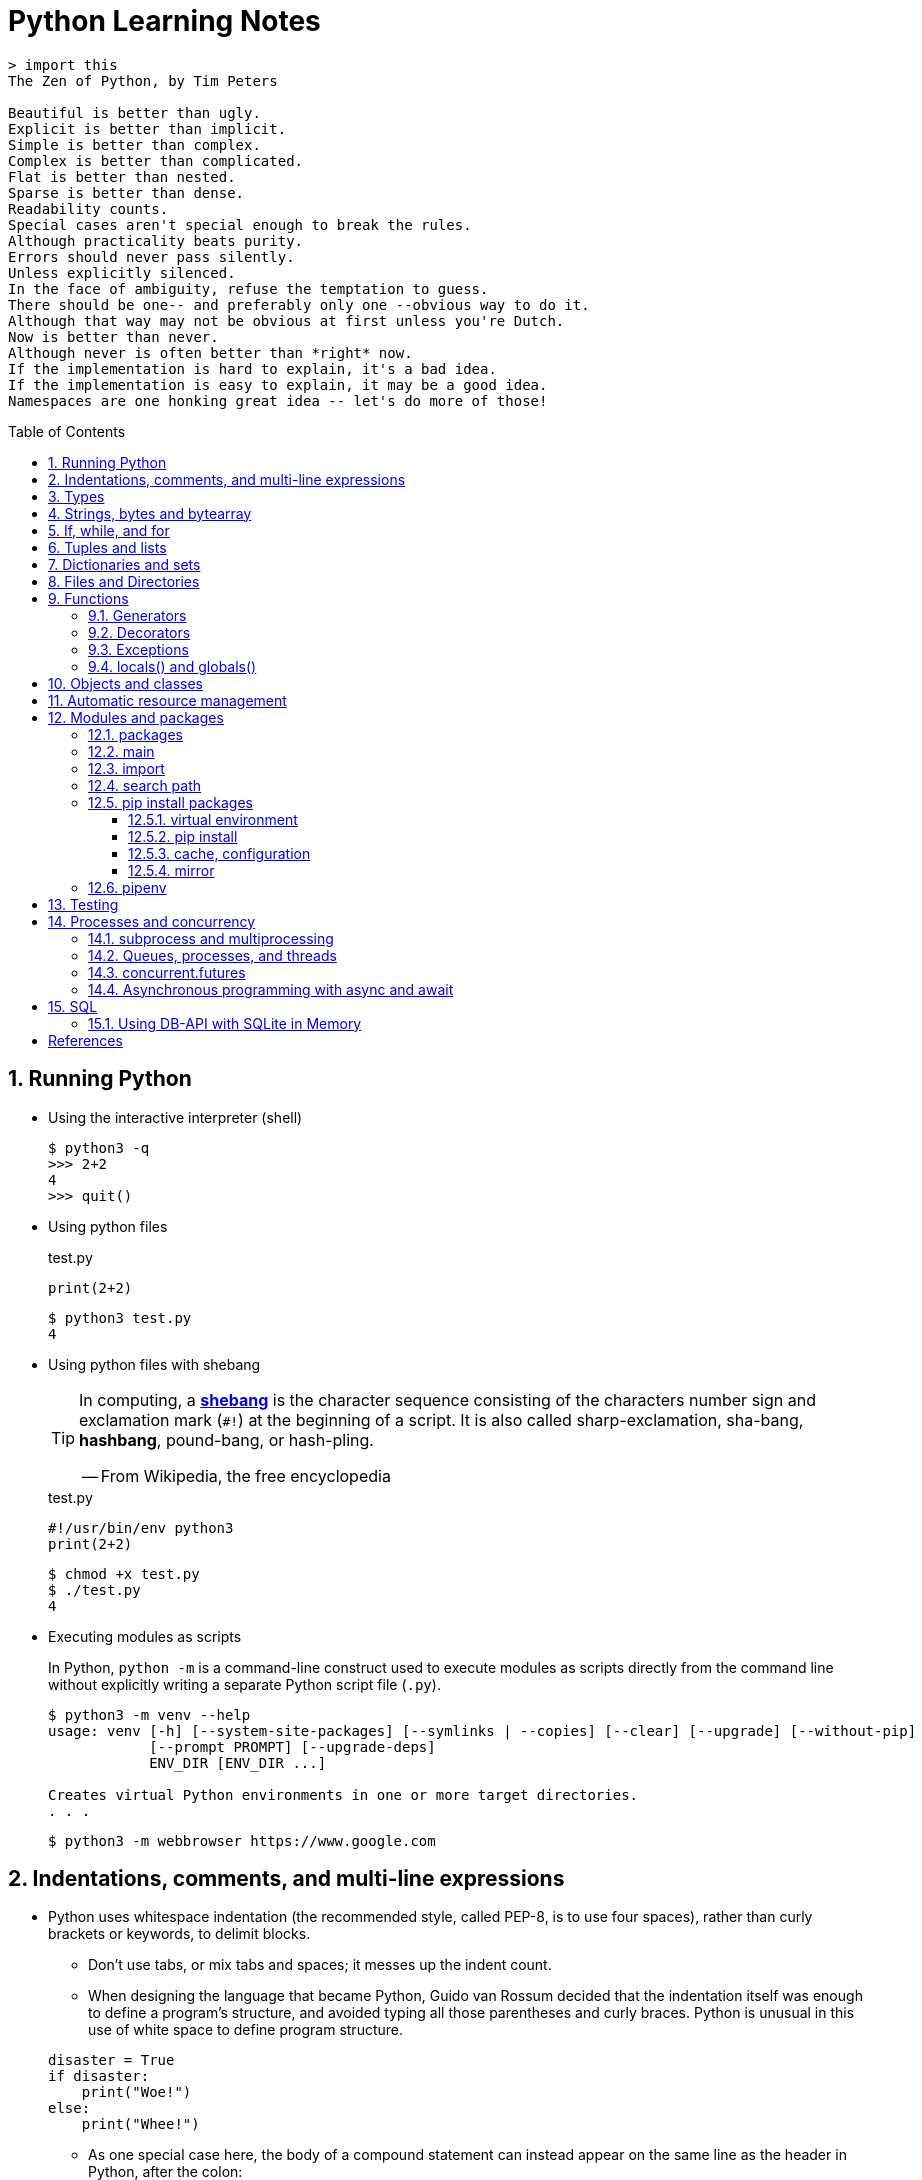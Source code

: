= Python Learning Notes
:page-layout: post
:page-categories: ['python']
:page-tags: ['python']
:page-date: 2024-05-17 10:29:20 +0800
:page-revdate: 2024-05-17 10:29:20 +0800
:toc: preamble
:toclevels: 4
:sectnums:
:sectnumlevels: 4

```console
> import this
The Zen of Python, by Tim Peters

Beautiful is better than ugly.
Explicit is better than implicit.
Simple is better than complex.
Complex is better than complicated.
Flat is better than nested.
Sparse is better than dense.
Readability counts.
Special cases aren't special enough to break the rules.
Although practicality beats purity.
Errors should never pass silently.
Unless explicitly silenced.
In the face of ambiguity, refuse the temptation to guess.
There should be one-- and preferably only one --obvious way to do it.
Although that way may not be obvious at first unless you're Dutch.
Now is better than never.
Although never is often better than *right* now.
If the implementation is hard to explain, it's a bad idea.
If the implementation is easy to explain, it may be a good idea.
Namespaces are one honking great idea -- let's do more of those!
```
== Running Python

* Using the interactive interpreter (shell)
+
```console
$ python3 -q
>>> 2+2
4
>>> quit()
```

* Using python files
+
.test.py
```py
print(2+2)
```
+
```console
$ python3 test.py
4
```

* Using python files with shebang
+
[TIP]
====
In computing, a https://en.wikipedia.org/wiki/Shebang_(Unix)[*shebang*] is the character sequence consisting of the characters number sign and exclamation mark (`#!`) at the beginning of a script. It is also called sharp-exclamation, sha-bang, *hashbang*, pound-bang, or hash-pling.

[.text-right]
-- From Wikipedia, the free encyclopedia
====
+
.test.py
```py
#!/usr/bin/env python3
print(2+2)
```
+
```console
$ chmod +x test.py
$ ./test.py
4
```

* Executing modules as scripts
+
In Python, `python -m` is a command-line construct used to execute modules as scripts directly from the command line without explicitly writing a separate Python script file (`.py`).
+
```console
$ python3 -m venv --help
usage: venv [-h] [--system-site-packages] [--symlinks | --copies] [--clear] [--upgrade] [--without-pip]
            [--prompt PROMPT] [--upgrade-deps]
            ENV_DIR [ENV_DIR ...]

Creates virtual Python environments in one or more target directories.
. . .
```
+
```console
$ python3 -m webbrowser https://www.google.com
```

== Indentations, comments, and multi-line expressions

* Python uses whitespace indentation (the recommended style, called PEP-8, is to use four spaces), rather than curly brackets or keywords, to delimit blocks.
+
--
** Don't use tabs, or mix tabs and spaces; it messes up the indent count.

** When designing the language that became Python, Guido van Rossum decided that the indentation itself was enough to define a program’s structure, and avoided typing all those parentheses and curly braces. Python is unusual in this use of white space to define program structure.
--
+
```py
disaster = True
if disaster:
    print("Woe!")
else:
    print("Whee!")
```

** As one special case here, the body of a compound statement can instead appear on the same line as the header in Python, after the colon:
+
```py
if x > y: print(x)  # # Simple statement on header line
```

* In Python, the general rule is that the end of a line automatically terminates the statement that appears on that line.
+
```py
x = 1  # x = 1;
```
+
Although normally appearing one per line, it is possible to squeeze more than one statement onto a single line in Python by separating them with semicolons:
+
```py
a = 1; b = 2; print(a + b) # Three statements on one line
```

* Python allows to write expressions that span multiple lines within certain delimiters.

** In older versions of Python (pre-3.0), the backslash character (`\`) at the end of a line was used to indicate that the line continued on the next line, which  is no longer required in modern Python (versions 3.0 and above).
+
```py
# Example in older Python (error-prone, not recommended)
long_expression = (1 + 2 + 3 + 4 + 5 + \
                  6 + 7 + 8 + 9 + 10)
```

** In modern Python, avoid using the continuation character (`\`) for line continuation, and utilize parentheses (`()`), brackets (`[]`), or braces (`[]`) for readability and structure in multi-line expressions.
+
```py
# Parentheses for complex calculations
long_calculation = (a * b +
                    c) * (d /
                          e - f)

# Brackets for multi-line lists or data structures
data = [
    "item1",
    "item2 with a longer description",
    "item3"
]

# Braces for multi-line dictionaries
person_info = {
    "name": "Alice",
    "age": 30,
    "hobbies": ["reading", "hiking"]
}
```
* A comment is marked by using the `#` (names: _hash_, _sharp_, _pound_, or or the sinister-sounding _octothorpe_) character; everything from that point on to the end of the current line is part of the comment.
+
```py
# 60 sec/min * 60 min/hr * 24 hr/day
seconds_per_day = 86400
```
+
```py
seconds_per_day = 86400 # 60 sec/min * 60 min/hr * 24 hr/day
```
+
```py
# Python does NOT
# have a multiline comment.
print("No comment: quotes make the # harmless.")
```

== Types

```txt
False               class               from                or
None                continue            global              pass
True                def                 if                  raise
and                 del                 import              return
as                  elif                in                  try
assert              else                is                  while
async               except              lambda              with
await               finally             nonlocal            yield
break               for                 not
```

```yml
# Python's major built-in object types, organized by categories.
Collections:
  Sequences:
    Immutable:
      String:
      Unicode (2.X):
      Bytes (3.X):
      Tuple:
    Mutable:
      List:
      Bytearray (3.X/2.6+):
  Mappings:
    Dictionary:
  Sets:
    Set:
    Fronzenset:
Numbers:
  Integers:
    Integer:
    Long (2.X):
    Boolean:
  Float:
  Complex:
  Decimal:
  Fraction:
Callables:
  Function:
  Generator:
  Class:
  Method:
    Bound:
    Unbound (2.X):
Other:
  Module:
  Instance:
  File:
  None:
  View (3.X/2.7):
Internals:
  Type:
  Code:
  Frame:
  Traceback:
```


Python is a dynamically, strongly typed and garbage-collected programming language.

* In a dynamically typed language, the data type of a variable is NOT explicitly declared at the time of definition, and is determined at runtime.
+
```py
age = 30  # age is an integer (no need to declare the data type explicitly)
age = "thirty"  # age is now a string
```

* In a statically typed language, the data type of a variable MUST be declared at compile time and the compiler ensures type compatibility throughout the code.
+
```java
// In Java, declare the type of a variable before assigning a value.
int age = 30;  // age is declared as an integer
age = "thirty";  // error: incompatible types: String cannot be converted to int
```

* In a strongly typed language, the data type of a variable MUST be declared at the time of definition, and the compiler or interpreter enforces type safety.

* In Python, everything is ultimately an object, even data types like integers and strings, that has associated methods and attributes. During runtime, Python checks if the methods or attributes involved are compatible with the object's type.
+
```py
# Like dynamic languages, Python infers types based on assigned values.
name = "Alice"  # name is a string
name + 10  # This would cause a TypeError in Python (mixing string and number)
```
+
[TIP]
====
In computer programming, https://en.wikipedia.org/wiki/Duck_typing[duck typing] is an application of the duck test—"If it walks like a duck and it quacks like a duck, then it must be a duck"—to determine whether an object can be used for a particular purpose.

[.text-right]
-- From Wikipedia, the free encyclopedia
====

```py
bool # True, False

int # 47, 25000, 25_000, 0b0100_0000, 0o100, 0x40

float # 3.14, 2.7e5

complex # 3j, 5 + 9j

# In Python 3, strings are Unicode character sequences, not byte arrays.
str # 'alas', "alack", '''a verse attack'''

list # ['Winken', 'Blinken', 'Nod']
tuple # (2, 4, 8)

bytes # b'ab\xff'
bytearray # bytearray(...)

set # set([3, 5, 7])
frozenset # frozenset(['Elsa', 'Otto'])

dict # {}, {'game': 'bingo', 'dog': 'dingo', 'drummer': 'Ringo'}

decimal.Decimal('1.0'), fractions.Fraction(1, 3)  # Decimal and fraction extension types
```

* In Python, variables are NOT places, just names, and a name is a _reference_ to an object rather than the object itself, which is a chunk of data that contains at least a _type_, a unique _id_, a _value_, and a _reference count_.
+
```py
type(5.20)  # <class 'float'>
id(5.20)  # 140683748269744
x = y = z = 0  # More than one variable name can be assigned a value at the same time
sys.getrefcount(x)  # 1000000591
del y
sys.getrefcount(x)  # 1000000590
del z
sys.getrefcount(x)  # 1000000589
```

* A _class_ is the definition of an object, and "class" and "type" mean pretty much the same thing.
+
```py
type(7)  # <class 'int'>
type(7) == int  # True
isinstance(7, int)  # True
```

* Strings, tuples and lists are common built-in sequences, which are zero-based indexing and ordered collections that can store elements of any data types, except strings, which are sequences of characters themselves.
+
```py
# iteration
for item in ['meow', 'bark', 'moo']:
    print(item)
```
+
```py
# enumeration
for index, item in enumerate(['meow', 'bark', 'moo']):
    print(f'Index: {index}, Item: {item}')
```
+
```py
# comparisons
('meow', 'bark', 'moo') == ('meow', 'bark', 'moo')  # True
('meow', 'bark', 'moo') >= ('meow', 'bark')  # True
('meow', 'bark', 'moo') > ('meow', 'bark')  # True
```
+
```py
# `+`, `*`
('cat',) + ('dog', 'cattle')  # ('cat', 'dog', 'cattle')
('bark',) * 3  # ('bark', 'bark', 'bark')
```
+
```py
# unpacking
cat, dog, cattle = ('meow', 'bark', 'moo')
```
+
```py
# testing with `in`
'c' in 'cat'  # True
'meow' in ['cat', 'cattle', 'dog']  # False
```
+
```py
# indexing, and slicing a shallow copy subsequence:
s = 'hello!'  # len(S) is 6
# S[-7], S[6]  # IndexError: string index out of range

# The slice expression X[I:J:K] is equivalent to indexing with a slice object: X[slice(I, J, K)]:
#    slice(stop)
#    slice(start, stop[, step])
#
# [:] extracts the entire sequence from start to end.
# [ start :] specifies from the start offset to the end.
# [: end ] specifies from the beginning to the end offset minus 1.
# [ start : end ] indicates from the start offset to the end offset minus 1.
# [ start : end : step ] extracts from the start offset to the end offset minus 1, skipping characters by step.

# Indexing (S[i]) fetches components at offsets:
#   The first item is at offset 0.
#   Negative indexes mean to count backward from the end or right.
#     Technically, a negative offset is added to the length of a sequence to derive a positive offset.
#   S[0] fetches the first item.
#   S[−2] fetches the second item from the end (like S[len(S)−2]).
#
# Slicing(S[i:j]) extracts contiguous sections of sequences:
#   The upper bound is noninclusive.
#   Slice boundaries default to 0 and the sequence length, if omitted.
#   S[1:3] fetches items at offsets 1 up to but not including 3.
#   S[1:] fetches items at offset 1 through the end(the sequence length).
#   S[:3] fetches items at offset 0 up to but not including 3.
#   S[:−1] fetches items at offset 0 up to but not including the last item.
#   S[:] fetches items at offsets 0 through the end—making a top-level copy of S.
#
# Extended slicing (S[i:j:k]) accepts a step ( or stride) k, which defaults to + 1:
#   Allows for skipping items and reversing order(using a negative stride).

s[:], s[0:6], s[:6], s[:6:], s[0:6:], s[0:6:1]  # ('hello!', 'hello!', 'hello!', 'hello!', 'hello!', 'hello!')
s[::-1]  # '!olleh'
len(s), s[-1], s[len(s)-1], s[-len(s)], s[0]  # (6, '!', '!', 'h', 'h')
```

* In Python, truthiness and falsiness are used to check a value in a Boolean context:

** Truthy: Values that evaluate to `True`, which includes most non-zero numbers, non-empty strings, lists, dictionaries, and many objects.

** Falsy: Values that evaluate to `False`, which include `False`, zero numbers (`0`, `0.0`), empty strings (`""`), lists (`[]`), and tuples (`()`), and `None`.

* In Python, the logical operators `and`, `or`, `not` are used to combine Boolean values (`True`/`False`) or expressions that evaluate to Boolean values.
+
```py
letter = 'o'
if letter == 'a' or letter == 'e' or letter == 'i' or letter == 'o' or letter == 'u':
    print(letter, 'is a vowel')
else:
    print(letter, 'is not a vowel')
```

* `int()`, `float()`, `bin()`, `oct()`, `hex()`, `chr()`, and `ord()`
+
```py
int(True), int(False)  # (1, 0)
int(98.6), int(1.0e4)  # (98, 10_000)
int('99'), int('-23'), int('+12'), int('1_000_000')  # (99, -23, 12, 1_000_000)

int('10', 2), 'binary', int('10', 8), 'octal', int('10', 16), 'hexadecimal', int('10', 22), 'chesterdigital' 
# (2, 'binary', 8, 'octal', 16, 'hexadecimal', 22, 'chesterdigital') 

float(True), float(False)  # (1.0, 0.0)
float('98.6'), float('-1.5'), float('1.0e4')  # (98.6, -1.5, 10_000.0)

bin(65), oct(65), hex(65)  # ('0b1000001', '0o101', '0x41')

chr(65), ord('A')  # ('A', 65)

# Python also promotes booleans to integers or floats:
False + 0, True + 0, False + 0., True + 0.  # (0, 1, 0.0, 1.0)
```

* type hints (or type annotations): `variable_name: type`, `def func(argument: type) \-> type`
+
```py
age: int = 30
pi: float = 3.14159
```
+
```py
def greet(name: str) -> str:
  """Greets the provided name."""
  return f"Hello, {name}!"
```

* Python provides bit-level integer operators, similar to those in the C language.
+
```py
x = 5  # 0b0101
y = 1  # 0b0001

print(f"0b{(x & y):04b}")  # and
# 0b0001
print(f"0b{(x | y):04b}")  # or
# 0b0101
print(f"0b{(x ^ y):04b}")  # exclusive or
# 0b0100
print(f'0b{~x:04b}')  # flip bits
# 0b-110
print(f'0b{(x << 1):04b}')  # left shift
# 0b1010
print(f'0b{(x >> 1):04b}')  # right shift
# 0b0010
```

* Test for equality: `==` and `is`
+
```py
# The `==` operator tests value equivalence.
#   Python performs an equivalence test, comparing all nested objects recursively.
#
# The `is` operator tests object identity.
#   Python tests whether the two are really the same object (i.e., live at the same address in memory).
S1 = 'spam'
S2 = 'spam'
S1 == S2, S1 is S2
(True, True)
```

== Strings, bytes and bytearray

In Python 3.X there are three string types: `str` is used for Unicode text (including ASCII), `bytes` is used for binary data (including encoded text), and `bytearray` is a mutable variant of bytes. Files work in two modes: _text_, which represents content as `str` and implements Unicode encodings, and `binary`, which deals in raw bytes and does no data translation.

* UTF-8 is the standard text encoding in Python, Linux, and HTML.
+
Ken Thompson and Rob Pike, whose names will be familiar to Unix developers, designed the UTF-8 dynamic encoding scheme one night on a placemat in a New Jersey diner. It uses one to four bytes per Unicode character:
+
--
* One byte for ASCII
* Two bytes for most Latin-derived (but not Cyrillic) languages
* Three bytes for the rest of the basic multilingual plane
* Four bytes for the rest, including some Asian languages and symbols
--
+
```py
cafe = 'café'

# len() function on string counts Unicode characters, not bytes:
len(cafe)  # 4

cafe_bytes = cafe.encode()  # b'caf\xc3\xa9'

# len() returns the number of bytes:
len(cafe_bytes)  # 5

cafe_text = cafe_bytes.decode()  # 'café'
```

* Strings are created by enclosing characters in matching single, double, or triple quotes:
+
```py
'Snap'
"Crackle"
"'Nay!' said the naysayer. 'Neigh?' said the horse."
'The rare double quote in captivity: ".'
'''Boom!'''
"""Eek!"""
```

* Triple quotes are very useful to create multiline strings, like this classic poem from Edward Lear:
+
```py
poem = '''There was a Young Lady of Norway,
    Who casually sat in a doorway;
    When the door squeezed her flat,
    She exclaimed, "What of that?"
    This courageous Young Lady of Norway.'''
print(poem)
```
+
```console
There was a Young Lady of Norway,
    Who casually sat in a doorway;
    When the door squeezed her flat,
    She exclaimed, "What of that?"
    This courageous Young Lady of Norway.
```
+
```py
# the line ending characters, and leading or trailing spaces are preserved as below:
'There was a Young Lady of Norway,\n    Who casually sat in a doorway;\n    When the door squeezed her flat,\n    She exclaimed, "What of that?"\n    This courageous Young Lady of Norway.'
```

* Escape with `\`, combine by using `+`, duplicate with `*`
+
```py
hi = 'Na ' 'Na ' 'Na ' 'Na ' \ # literal strings (not string variables) just one after the other
    + 'Hey ' * 4 \
    + '\\' + '\t' + 'Goodbye.'
print(hi)  # Na Na Na Na Hey Hey Hey Hey \	Goodbye.
```

* Python has a few special types of strings, indicated by a letter before the first quote.

** `f` or `F` starts an _f-string_, used for formatting.
+
```py
thing = 'wereduck'
place = 'werepond'
print(f'The {thing} is in the {place}')  # 'The wereduck is in the werepond'
```

** `r` or `R` starts a raw string, used to prevent escape sequences in the string.
+
```py
info = r'Type a \n to get a new line'  # info = 'Type a \\n to get a new line'
```
+
```py
# raw string does not undo any real (not `\n`) newlines:
poem = r'''Boys and girls, come out to play.
The moon doth shine as bright as day.'''  # 'Boys and girls, come out to play.\nThe moon doth shine as bright as day.'
print(poem)
```
+
```console
Boys and girls, come out to play.
The moon doth shine as bright as day.
```

** `fr` (or `FR`, `Fr`, or `fR`), the combination, that starts a raw f-string.
+
```py
hello = 'Hello'
world = '世界'
print(fr'{hello}, {world}!')  # Hello, 世界!
```

** `u` starts a Unicode string, which is the same as a plain string.
+
TIP: Python 3 strings are Unicode character sequences, not byte arrays.
+
```py
hi = u'Hello, 世界!'  # same as: hi = 'Hello, 世界!'
```

** `b` starts a value of type bytes.
+
```py
ip = [20, 205, 243, 166]
bytes(ip)  # b'\x14\xcd\xf3\xa6'
```

* Python has three ways of formatting strings.
+
```py
actor = 'Richard Gere'
cat = 'Chester'
weight = 28
```
+
```py
# old style (supported in Python 2 and 3): format_string % data
'My wife\'s favorite actor is %s' % actor  # "My wife's favorite actor is Richard Gere"
'Our cat %s weighs %d pounds' % (cat, weight)  # 'Our cat Chester weighs 28 pounds'
'Our cat %(cat)s weighs %(weight)d pounds' % {'cat': cat, 'weight': weight}  # dictionary-based expressions
```
+
```py
# new style (Python 2.6 and up): format_string.format(data)
'{0}, {1} and {2}'.format('spam', 'ham', 'eggs')  # By position
'{motto}, {pork} and {food}'.format(motto='spam', pork='ham', food='eggs')  # By keyword
'{motto}, {0} and {food}'.format('ham', motto='spam', food='eggs')  # By both
'{}, {} and {}'.format('spam', 'ham', 'eggs')  # By relative position
# 'spam, ham and eggs'
```
+
```py
# f-strings (Python 3.6 and up): f, F
f'Our cat {cat} weighs {weight} pounds'  # 'Our cat Chester weighs 28 pounds'
```

* Python 3 introduced the following sequences of eight-bit integers, with possible values from 0 to 255, in two types:
+
--
* `bytes` is immutable, like a tuple of bytes

* `bytearray` is mutable, like a list of bytes

Endian order refers to the byte order used to store multi-byte values (like integers, floats) in computer memory.

* Big-Endian: In big-endian order, the most significant byte (MSB) of a multi-byte value is stored at the beginning (lower memory address) of the allocated space. The remaining bytes follow in decreasing order of significance.

* Little-Endian: In little-endian order, the least significant byte (LSB) is stored at the beginning (lower memory address), followed by bytes of increasing significance.

```py
blist = [1, 2, 3, 255]

the_bytes = bytes(blist)
print(the_bytes)
# b'\x01\x02\x03\xff'

the_byte_array = bytearray(blist)
print(the_byte_array)
# bytearray(b'\x01\x02\x03\xff')

the_bytes[0] = 127  # TypeError: 'bytes' object does not support item assignment

the_byte_array[0] = 127

the_byte_array[1] = 256  # ValueError: byte must be in range(0, 256)

the_bytes = bytes(range(0, 256))
for i in range(0, len(the_bytes), 16):
    end_index = min(i+16, len(the_bytes))
    print(the_bytes[i:end_index])
# b'\x00\x01\x02\x03\x04\x05\x06\x07\x08\t\n\x0b\x0c\r\x0e\x0f'
# b'\x10\x11\x12\x13\x14\x15\x16\x17\x18\x19\x1a\x1b\x1c\x1d\x1e\x1f'
# b' !"#$%&\'()*+,-./'
# b'0123456789:;<=>?'
# b'@ABCDEFGHIJKLMNO'
# b'PQRSTUVWXYZ[\\]^_'
# b'`abcdefghijklmno'
# b'pqrstuvwxyz{|}~\x7f'
# b'\x80\x81\x82\x83\x84\x85\x86\x87\x88\x89\x8a\x8b\x8c\x8d\x8e\x8f'
# b'\x90\x91\x92\x93\x94\x95\x96\x97\x98\x99\x9a\x9b\x9c\x9d\x9e\x9f'
# b'\xa0\xa1\xa2\xa3\xa4\xa5\xa6\xa7\xa8\xa9\xaa\xab\xac\xad\xae\xaf'
# b'\xb0\xb1\xb2\xb3\xb4\xb5\xb6\xb7\xb8\xb9\xba\xbb\xbc\xbd\xbe\xbf'
# b'\xc0\xc1\xc2\xc3\xc4\xc5\xc6\xc7\xc8\xc9\xca\xcb\xcc\xcd\xce\xcf'
# b'\xd0\xd1\xd2\xd3\xd4\xd5\xd6\xd7\xd8\xd9\xda\xdb\xdc\xdd\xde\xdf'
# b'\xe0\xe1\xe2\xe3\xe4\xe5\xe6\xe7\xe8\xe9\xea\xeb\xec\xed\xee\xef'
# b'\xf0\xf1\xf2\xf3\xf4\xf5\xf6\xf7\xf8\xf9\xfa\xfb\xfc\xfd\xfe\xff'
```
--

* regular expressions
+
```py
import re

p = 'Les Fleurs du Mal'  # pattern
c = re.compile(p)  # compile
s = "Charles Baudelaire's 'Les Fleurs du Mal'"  # source
m = c.search(s)  # match
if m:  # m != None
    print("Mon cœur est comme une feuille sèche, emportée par le vent...")
```
+
```py
m = re.match('Les Fleurs du Mal', s)  # find exact beginning match with match()
print(m)  # return a Match object
# None

m = re.search('Les Fleurs du Mal', s)  # find first match with search()
print(m)  # return a Match object
# <re.Match object; span=(22, 39), match='Les Fleurs du Mal'>

m = re.findall('es', s)  # find all matches with findall()
print(m)  # return a list
# ['es', 'es']

m = re.split(r'\s', s)  # split at matches with split()
print(m)  # return a list
# ['Charles', "Baudelaire's", "'Les", 'Fleurs', 'du', "Mal'"]

m = re.sub("'", '?', s)  # replace at matches with sub()
print(m)  # return a string
# Charles Baudelaire?s ?Les Fleurs du Mal?
```

== If, while, and for

* In Python (version 3.8 and above), the walrus operator (`:=`, formally known as the assignment expression operator) combines assignment and expression evaluation in a single line.
+
```py
tweet_limit = 280
tweet_string = "Blah" * 50
if diff := tweet_limit - len(tweet_string) >= 0:  # walrus operator
    print("A fitting tweet")
else:
    print("Went over by", abs(diff))
```

* Compare with `if`, `elif`, and `else`:
+
```py
color = "mauve"
if color == "red":
    print("It's a tomato")
elif color == "green":
    print("It's a green pepper")
else:
    print("I've never heard of the color", color)
```

* The `if`/`else` ternary expression:
+
```py
# Python runs expression Y only if X turns out to be true, and runs expression Z only if X turns out to be false.
# A = Y if X else Z  # equivalent to `((X and Y) or Z)`
A = 't' if 'spam' else 'f'  # (('spam' and 't') or 'f')
A  # 't'
```

* Dictionary-based multiway branching:
+
```py
# Handling switch defaults
branch = {'spam': 1.25,
          'ham': 1.99,
          'eggs': 0.99}
print(branch.get('spam', 'Bad choice'))  # 1.25
print(branch.get('bacon', 'Bad choice'))  # Bad choice
# membership test in an if statement can have the same default effect:
choice = 'bacon'
if choice in branch:
    print(branch[choice])
else:
    print('Bad choice')  # Bad choice

# handle defaults by catching and handling the exceptions they'd otherwise trigger:
try:
    print(branch[choice])
except KeyError:
    print('Bad choice')

# Handling larger actions
branch = {'spam': lambda: ...,  # A table of callable function objects
          'ham': function,
          'eggs': lambda: ...}
branch.get(choice, default)()
```

* Repeat with `while`, and `break`, `continue`, and `else`:
+
```py
while True:
    value = input("Integer, please [q to quit]: ")
    if value == 'q':  # quit
        break
    number = int(value)
    if number % 2 == 0:  # an even number
        continue
    print(number, "squared is", number*number)
```
+
```py
numbers = [1, 3, 5]
position = 0
while position < len(numbers):
    number = numbers[position]
    if number % 2 == 0:
        print('Found even number', number)
        break
    position += 1
else:  # break not called
    print('No even number found')
```

* Iterate with `for` and `in`, and `break`, `continue` and `else`:
+
```py
word = 'thud'
for letter in word:
    if letter == 'u':
        continue
    print(letter)
```
+
```py
word = 'thud'
for letter in word:
    if letter == 'x':
        print("Eek! An 'x'!")
        break
    print(letter)
else:
    print("No 'x' in there.")
```
+
```py
for num in range(0, 10, 2):
    print(num)  # 0 2 ... 8
```
+
```py
for nums in zip(range(0, 10, 2), range(1, 10, 2)):
    print(nums)  # (0, 1) (2, 3) .. (8, 9)
```

== Tuples and lists

* *Tuples* are built-in immutable sequences.
+
```py
# to make a tuple with one or more elements, follow each element with a comma (`,`):
'cat',  # ('cat',)
'cat', 'dog', 'cattle'  # ('cat', 'dog', 'cattle')

# to make an empty tuple, using `()`, or `tuple()`:
()  # ()
tuple()  # ()

# the comma is required to make a tuple
('cat')  # 'cat'

# the parentheses is not required, but could make the tuple more visible
('cat',)  # ('cat',)
('cat', 'dog', 'cattle')  # ('cat', 'dog', 'cattle')

# for cases in which commas might also have another use, the parentheses is needed
type('cat',)  # <class 'str'>
type(('cat',))  # <class 'tuple'>

# tuple()
tuple('cat')  # ('c', 'a', 't')

# zip()
for x in zip([1, 2, 8], [1, 4, 9], ('cat', 'dog', 'cattle', 'chicken')):
     print(x)
# (1, 1, 'cat')
# (2, 4, 'dog')
# (8, 9, 'cattle')
```
+
```py
# named tuples are a tuple/class/dictionary hybrid.
from collections import namedtuple  # import extension type
Rec = namedtuple('Rec', ['name', 'age', 'jobs'])  # make a generated class
bob = Rec('Bob', age=40.5, jobs=['dev', 'mgr'])  # a named-tuple record
print(bob)  # Rec(name='Bob', age=40.5, jobs=['dev', 'mgr'])

bob[0], bob[2]  # access by position
('Bob', ['dev', 'mgr'])

bob.name, bob.jobs  # access by attribute
('Bob', ['dev', 'mgr'])

# converting to a dictionary supports key-based behavior when needed:
O = bob._asdict()  # dictionary-like form
O['name'], O['jobs']  # access by key too
('Bob', ['dev', 'mgr'])
O
# OrderedDict([('name', 'Bob'), ('age', 40.5), ('jobs', ['dev', 'mgr'])])
```

* *Lists* are built-in mutable sequences.
+
```py
# create with `[]` or `list()`
[]  # []
['meow', 'bark', 'moo']  # ['meow', 'bark', 'moo']
[('cat', 'meow'), 'bark', 'moo']  # [('cat', 'meow'), 'bark', 'moo']
list()  # []
list('cat')  # ['c', 'a', 't']

# append(), insert()
wow = ['meow']  # ['meow']
wow.append('moo')  # ['meow', 'moo']
wow.insert(1, 'bark')  # ['meow', 'bark', 'moo']

# index, and slice assignment
L = ['spam', 'Spam', 'SPAM!']
# index assignment
L[1] = 'eggs'  # ['spam', 'eggs', 'SPAM!']
# slice assignment: delete+insert
L[0:2] = ['eat', 'more']  # ['eat', 'more', 'SPAM!']

# del, remove(), pop(), clear()
farm = ['cat', 'dog', 'cattle', 'chicken', 'duck']

del farm[-1]
# ['cat', 'dog', 'cattle', 'chicken']

farm.remove('dog')
# ['cat', 'cattle', 'chicken']

farm.pop()  # 'chicken'
# ['cat', 'cattle']

farm.pop(-1)  # 'cattle'
# ['cat']

farm.clear()
# []

# sort() and sorted()
farm = ['cat', 'dog', 'cattle']

# a sorted copy
sorted(farm)  # ['cat', 'cattle', 'dog']
print(farm)  # ['cat', 'dog', 'cattle']

# sorting in-place 
farm.sort()
print(farm)  # ['cat', 'cattle', 'dog']

# shallow copy: any changes made to the elements within the original list will also be reflected in the copy.
a = [['cat', 'meow'], ['dog', 'bark']]
c = a[:]
b = a.copy()  # equivalent to list slicing ([:] )but might be slightly less efficient.
d = list(c)

# deep copy: changes to elements within the original list won't affect the copy (and vice versa) because they point to different objects in memory.
import copy
e = copy.deepcopy(a)

a[0][1] = 'moo'
a  # [['cat', 'moo'], ['dog', 'bark']]
b  # [['cat', 'moo'], ['dog', 'bark']]
c  # [['cat', 'moo'], ['dog', 'bark']]
d  # [['cat', 'moo'], ['dog', 'bark']]

e  # [['cat', 'meow'], ['dog', 'bark']]

# list comprehensions: [expression for item in iterable]
even_numbers = [2 * num for num in range(5)]
# [0, 2, 4, 6, 8]
# list comprehensions: [expression for item in iterable if condition]
odd_numbers = [num for num in range(10) if num % 2 == 1]
# [1, 3, 5, 7, 9]
```

== Dictionaries and sets

TIP: In Python, keys in dictionaries (dict) and elements in sets must be of immutable, or hashable data types.

*Dictionaries*

```py
# `{}`
{}  # {}
{'cat': 'meow', 'dog': 'bark'}  # {'cat': 'meow', 'dog': 'bark'}

# dict(): keyword argument names need to be legal variable names (no spaces, no reserved words)
dict(cat='meow', dog='bark')  # {'cat': 'meow', 'dog': 'bark'}

# dict(): zipping together sequences of keys and values into a dictionary
dict([['cat', 'meow'], ['dog', 'bark']])  # {'cat': 'meow', 'dog': 'bark'}

# [key], get()
animals = {'cat': 'meow', 'dog': 'bark'}
animals['cattle'] = 'moo'  # {'cat': 'meow', 'dog': 'bark', 'cattle': 'moo'}
animals['cat']  # 'meow'
animals['sheep']  # KeyError: 'sheep'
animals.get('sheep')  # None
animals.get('sheep', 'baa')  # 'baa'

# testing
animals = {'cat': 'meow', 'dog': 'bark'}
'cat' in animals  # True
'sheep' in animals  # False
animals['sheep'] if 'sheep' in animals else 'oops!'  # 'oops!'

# keys(), values(), items(), len()
animals.keys()  # dict_keys(['cat', 'dog', 'cattle'])
animals.values()  # dict_values(['meow', 'bark', 'moo'])
animals.items()  # dict_items([('cat', 'meow'), ('dog', 'bark'), ('cattle', 'moo')])
len(animals)  # 3

# `**`, update()
{**{'cat': 'meow'}, **{'dog': 'bark'}}  # {'cat': 'meow', 'dog': 'bark'}
animals = {'cat': 'meow'}
animals.update({'dog': 'bark'})  # {'cat': 'meow', 'dog': 'bark'}

# del, pop(), clear()
animals = {'cat': 'meow', 'dog': 'bark', 'cattle': 'moo'}
del animals['dog']
# {'cat': 'meow', 'cattle': 'moo'}
animals.pop('cattle')  # 'moo'
# {'cat': 'meow'}
animals.clear()
# {}

# iterations
animals = {'cat': 'meow', 'dog': 'bark', 'cattle': 'moo'}
for key in animals:  # for key in animals.keys()
    print(f'{key} => {animals[key]}', end='\t')
# cat => meow	dog => bark	cattle => moo

# dictionary comprehensions: {key_expression : value_expression for expression in iterable}
word = 'letters'
letter_counts = {letter: word.count(letter) for letter in word}
# {'l': 1, 'e': 2, 't': 2, 'r': 1, 's': 1}

# dictionary comprehensions: {key_expression : value_expression for expression in iterable if condition}
vowels = 'aeiou'
word = 'onomatopoeia'
vowel_counts = {letter: word.count(letter)
                for letter in set(word) if letter in vowels}
# {'i': 1, 'o': 4, 'a': 2, 'e': 1}
```

*Sets*

```py
# `{}`, set(), frozenset()
{}  # <class 'dict'>
{0, 2, 4, 6}  # {0, 2, 4, 6}

set()  # set()
set('letter')  # {'l', 't', 'r', 'e'}
set({'cat': 'meow', 'dog': 'bark', 'cattle': 'moo'})  # {'cat', 'cattle', 'dog'}

frozenset()  # frozenset()
frozenset([3, 1, 4, 1, 5, 9])  # frozenset({1, 3, 4, 5, 9})

# len(), add(), remove()
nums = {0, 1, 2, 3, 4, }
len(nums)  # 5
nums.add(5)  # {0, 1, 2, 3, 4, 5}
nums.remove(0)  # {1, 2, 3, 4, 5}

# iteration
for num in {0, 2, 4, 6, 8}:
    print(num, end='\t')
# 0	2	4	6	8	

# testing
2 in {0, 2, 4}  # True
3 in {0, 2, 4}  # False

# `&`: intersection(), `|`: union(), `-`: difference(), `^`: symmetric_difference()
a = {1, 3}
b = {2, 3}
a & b  # {3}
a | b  # {1, 2, 3}
a - b  # {1}
a ^ b  # {1, 2}

# `<=`: issubset(), `<`: proper subset, `>=`: issuperset(), `>`: proper superset
a <= b  # False
a < b  # False
a >= b  # False
a > b  # False

# set comprehensions: { expression for expression in iterable }
{num for num in range(10)}  # {0, 1, 2, 3, 4, 5, 6, 7, 8, 9}
# set comprehensions: { expression for expression in iterable if condition }
{num for num in range(10) if num % 2 == 0}  # {0, 2, 4, 6, 8}
```

== Files and Directories

A _file_ is a sequence of bytes, stored in some _filesystem_, and accessed by a _filename_. A _directory_ (or _folder_) is a collection of files, and possibly other directories.

* _Text files_ represent content as normal `str` strings, perform Unicode encoding and decoding automatically, and perform end-of-line translation by default.

* _Binary files_ represent content as a special `bytes` string type and allow programs to access file content unaltered.

* `open(filename, mode)`: Opens a file in the specified mode, and returns a file object used for reading or writing data.

** `file.read(size)`: Read a specified number of characters (or bytes) from the file (or all remaining bytes if no size is provided).

** `file.readline()`: Read a single line from the file.

** `file.readlines()`: Read all lines from the file into a list.

** `for line in open('data'): use line`: File iterators read line by line.

** `file.write(data)`: Write a string of characters (or bytes) data to the file.

** `file.writelines(aList)`: Write all line strings in a list into file.

** `file.flush()`: Flush output buffer to disk without closing.

** `file.seek(N)`: Change file position to offset `N` for next operation.

** `mode` (optional): a string specifies how the file will be opened, which determines the access permissions and how newline characters (for text files) are handled.
+
--
** `r` (read): Opens the file for reading. The file must exist, or an error will be raised.
** `w` (write): Opens the file for writing. An existing file will be truncated (emptied) before writing. If the file doesn't exist, it will be created.
** `a` (append): Opens the file for appending. New data will be written to the end of the file. If the file doesn't exist, it will be created.
** `x` (exclusive creation): Attempts to create a new file. If the file already exists, an error will be raised.
** `r+` (read and write): Opens the file for both reading and writing. The file must exist.
** `w+` (read and write): Opens the file for both reading and writing. An existing file will be truncated before any operations. If the file doesn't exist, it will be created.
** `a+` (append and read): Opens the file for both appending and reading. If the file doesn't exist, it will be created.

** By default, Python opens files in text mode (`t`), that handles newline characters differently based on the operating system (CRLF on Windows, LF on Unix/Linux).

** The binary mode (`b`) can be specified  by appending it to any mode (e.g., `rb`, `wb`), that treats the file as a raw stream of bytes without newline conversion.

** Python 3 offers a universal newline mode (`U`) that attempts to handle various newline conventions consistently (consult documentation for details).
--
+
```py
poem = '''
Je suis l'automne, la saison des pluies,
Le temps des fruits mûrs et des feuilles jaunies,
Le soleil pâle et les jours qui décroissent,
Le vent qui hurle et les chaumes qui gémissent.

Je suis l'automne, la saison des regrets,
Le temps où meurent les amours et les joies,
Le temps des souvenirs et des larmes secrètes,
Le temps des nuits longues et des tristesses froides.

Je suis l'automne, la saison des douleurs,
Le temps des fièvres et des maladies,
Le temps où l'on se sent mourir sans pouvoir guérir,
Le temps où l'on voudrait mourir et qu'on n'ose pas.

Je suis l'automne, la saison de la mort,
Le temps où l'on se couche dans la terre humide,
Le temps où l'on dort pour toujours sans rêver,
Le temps où l'on ne souffre plus et qu'on n'aime plus.
'''

with open('autumn_song.txt', 'w+') as fio:
    fio.write(poem)

    fio.seek(0)
    lines = fio.readlines()
    for line in lines:
        print(line, sep='', end='')

    fio.seek(0)
    for line in fio:  # iterate over lines in the file object (text mode only)
        print(line, sep='', end='')

```

* `os.mkdir(directory_name)`: Create a single directory.

* `os.makedirs(directory_path)` : Create nested directories if they don't exist.

* `os.remove(filename)`: Delete a single file.

* `shutil.rmtree(directory_path)`: Delete a directory and its contents recursively.

* `os.rename(old_name, new_name)`: Rename a file or directory.

* `os.getcwd()`: Get the current working directory.

* `os.chdir(new_path)`: Change the working directory.

* `os.listdir(directory_path)`: Get a list of files and subdirectories within a directory.

* `os.path.exists(path)`: Check if a file or directory exists.

* `os.path.getsize(path)`: Get a file size.

* `os.path.isdir(path)`: Check if it's a directory.

* `os.path.isfile(path)`: Check whether a path is a regular file.

* `os.walk(directory)`: Iterate through a directory recursively, yielding a 3-tuple for each directory containing its path, subdirectories, and filenames.

* `glob.glob(pathname)`: Return a list of paths matching a pathname pattern.

== Functions

```py
# pass
def do_nothing():
    pass  # NOOP
do_nothing()
```

[TIP]
====
Python 3.X (but not 2.X) allows ellipses coded as `...` (literally, three consecutive dots) to appear any place an expression can. Because ellipses do nothing by themselves, this can serve as an alternative to the `pass` statement, especially for code to be filled in later—a sort of Python "TBD":

```py
def func1():
    ... # Alternative to pass
def func2():
    ...
func1() # Does nothing if called
```

Ellipses can also appear on the same line as a statement header and may be used to initialize variable names if no specific type is required:

```py
def func1(): ... # Works on same line too
def func2(): ...
```

```py
X = ... # Alternative to None
X  # Ellipsis
```

This notation is new in Python 3.X—and goes well beyond the original intent of `...` in slicing extensions—so time will tell if it becomes widespread enough to challenge `pass` and `None` in these roles.
====

```py
# None
def whatis(thing):  # def whatis(thing: any) -> None:
    if thing is None:
        print(thing, "is None")
    elif thing:
        print(thing, "is True")

whatis(None)  # None is None
```

```py
# docstring
def echo(anything):
    'echo returns its input argument'
    return anything

print(echo.__doc__)  # 'echo returns its input argument'
help(echo)
```

```py
# arguments
def menu(wine, entree, dessert):
    return {'wine': wine, 'entree': entree, 'dessert': dessert}

# positional (or named) arguments: passed by order
menu('chardonnay', 'chicken', 'cake')
# {'wine': 'chardonnay', 'entree': 'chicken', 'dessert': 'cake'}

# keyword arguments: passed by name
menu(entree='beef', dessert='bagel', wine='bordeaux')
# {'wine': 'bordeaux', 'entree': 'beef', 'dessert': 'bagel'}

# mix positional and keyword arguments
menu('frontenac', dessert='flan', entree='fish')
# {'wine': 'frontenac', 'entree': 'fish', 'dessert': 'flan'}
```

```py
# optional positional arguments
def print_args(*args):
    print(args)  # gather as a tuple

print_args()
# ()
print_args('meow', 'bark', 'moo')
# ('meow', 'bark', 'moo')
print_args(('meow', 'bark', 'moo'))
# (('meow', 'bark', 'moo'),)
print_args(*('meow', 'bark', 'moo'))  # explode a tuple with `*`
# ('meow', 'bark', 'moo')
```

```py
# optional keyword arguments
def print_kargs(**kargs):
    print(kargs)  # gather as a dict

print_kargs()
# {}
print_kargs(cat='meow', dog='bark', cattle='moo')
# {'cat': 'meow', 'dog': 'bark', 'cattle': 'moo'}
print_kargs(**{'cat': 'meow', 'dog': 'bark', 'cattle': 'moo'})  # explode a dict with `**`
# {'cat': 'meow', 'dog': 'bark', 'cattle': 'moo'}
```


```py
# default parameters
def menu(wine, entree, dessert='pudding'):
    return {'wine': wine, 'entree': entree, 'dessert': dessert}

menu('chardonnay', 'chicken')
# {'wine': 'chardonnay', 'entree': 'chicken', 'dessert': 'pudding'}
```

```py
# keyword-only arguments `*`
def print_data(data, *, start=0, end=100):
    """
    the parametes start and end must be provided as keyword/named arguments 
    """
    for v in data[start:end]:
        print(v, end='\t')

print_data(('meow', 'bark', 'moo'))
# meow	bark	moo	
print_data(('meow', 'bark', 'moo'), start=1)
# bark	moo	
```

```py
def the_order_of_arguments(
    required: str,
    optional: str = None,
    *args: tuple,
    key: str = None,
    **kwargs: dict
) -> None:
  """
  This function demonstrates the order of arguments in Python.

  Args:
      required (str): A required positional argument.
      optional (str, optional): An optional positional argument with a default value of None.
      *args (tuple, optional): Captures any remaining positional arguments as a tuple.
      key (str, optional): A keyword-only argument with a default value of None.
      **kwargs (dict, optional): Captures any remaining keyword arguments as a dictionary.

  Returns:
      None
  """
  # Function body (can be replaced with actual logic)
  print(f"Required argument: {required}")
  print(f"Optional argument: {optional}")
  print(f"Positional arguments (as tuple): {args}")
  print(f"Keyword-only argument: {key}")
  print(f"Keyword arguments (as dictionary): {kwargs}")

the_order_of_arguments("This is required", "This is optional", x=10, y="hello")
```

```py
# functions are first-class citizens
def answer():
    print(42)

def run_sth(func):
    func()

run_sth(answer)  # 42

# inner functions
def outer(a, b):
    def inner(c, d):
        return c+d
    return inner(a, b)

# closures
def wow(voice):
    def inner():
        return f'Wow: {voice}'
    return inner

cat = wow('meow')
dog = wow('bark')
cat()  # 'Wow: meow'
dog()  # 'Wow: bark'

# recursion
def flatten(lol):
    for item in lol:
        if isinstance(item, list):
            yield from flatten(item)  # yield from expression
        else:
            yield item

lol = [1, 2, [3, 4, 5], [6, [7, 8, 9], []]]
list(flatten(lol))
[1, 2, 3, 4, 5, 6, 7, 8, 9]

# anonymous functions: lambda
def is_odd(num):
    return num % 2 == 1

nums = [0, 1, 2, 3, 4, 5, 6, 7, 8, 9]
list(filter(is_odd, nums))
# [1, 3, 5, 7, 9]
list(filter(lambda num: num % 2 == 0, nums))
# [0, 2, 4, 6, 8]
```

=== Generators

A _generator_ is a Python sequence creation object, which is often the source of data for iterators.

* It can be used to iterate through potentially huge sequences without creating and storing the entire sequence in memory at once.

* Every time iteration through a generator, it keeps track of where it was the last time it was called and returns the next value.

* A generator can be run only once, and can't be to restart or back up.

* A _generator function_ is a normal function, but it returns its value with a `yield` statement rather than `return`.
+
```py
def xrange(start=0, stop=10, step=1):
    number = start
    while number < stop:
        yield number
        number += step

ranger = xrange(1, 5)
print(ranger)  # <generator object xrange at 0x7f119757b220>

for num in ranger:
    print(num, end='\t')  # 1	2	3	4
```

=== Decorators

A _decorator_ is a function that takes one function as input and returns another function.

```py
def document_it(func):
    def new_function(*args, **kwargs):
        print('Running function:', func.__name__)
        print('Positional arguments:', args)
        print('Keyword arguments:', kwargs)
        result = func(*args, **kwargs)
        print('Result:', result)
        return result
    return new_function

def add_ints(a, b):
    return a+b

cooler_add_ints = document_it(add_ints)  # manual decorator assignment
cooler_add_ints(1, 2)
# Running function: add_ints
# Positional arguments: (1, 2)
# Keyword arguments: {}
# Result: 3
# 3

@document_it  # an alternative to the manual decorator assignment
def add_floats(a: float, b: float) -> float:
    return a + b

def square_it(func):
    def new_function(*args, **kargs):
        result = func(*args, **kargs)
        return result*result
    return new_function

# more than one decorator for a function
@document_it
@square_it
def add_numbers(a: float, b: float) -> float:
    return a + b

add_numbers(2, 3)
# Running function: new_function
# Positional arguments: (2, 3)
# Keyword arguments: {}
# Result: 25
# 25
```

```py
def dump(func):
    "Print input arguments and output value(s)"
    def wrapped(*args, **kwargs):
        print("Function name:", func.__name__)
        print("Input arguments:", ' '.join(map(str, args)))
        print("Input keyword arguments:", kwargs.items())
        output = func(*args, **kwargs)
        print("Output:", output)
        return output
    return wrapped
```

=== Exceptions

An exception is a class, which is a child of the class `Exception`.

```py
class OopsException(Exception):
    pass

try:
    raise OopsException('panic')  # raising exceptions
except OopsException as err:
    print(err)  # panic
except (RuntimeError, TypeError, NameError) as err:  # multiple exceptions as a parenthesized tuple
    pass
except Exception as other:  # except to catch all exceptions
    pass
except:  # bare except to catch all exceptions
    pass
```

=== locals() and globals()

Python provides two functions to access the contents of the namespaces:

* `locals()` returns a dictionary of the contents of the local namespace.

* `globals()` returns a dictionary of the contents of the global namespace.

```py
a = 5.21

def print_global_a():
 global a  # the global keyword: explicit is better than implicit
 print(a)

print_global_a()
# 5.21

def print_locals_globals():
    a: int = 0
    b: float = 3.14
    print(locals())
    print(globals())

print_locals_globals()
# {'a': 0, 'b': 3.14}
# {'__name__': '__main__', '__doc__': None, '__package__': None, '__loader__': <class '_frozen_importlib.BuiltinImporter'>, '__spec__': None, '__annotations__': {}, '__builtins__': <module 'builtins' (built-in)>, 'print_locals': <function print_locals at 0x7fab761ade40>, 'print_globals': <function print_globals at 0x7fab761adee0>, 'print_locals_globals': <function print_locals_globals at 0x7fab761bbba0>, 'a': 5.21}
```

* `vars()` without arguments, equivalent to `locals()`.
+
```py
print(vars())
# {'__name__': '__main__', '__doc__': None, '__package__': None, '__loader__': <class '_frozen_importlib.BuiltinImporter'>, '__spec__': None, '__annotations__': {}, '__builtins__': <module 'builtins' (built-in)>}
```

== Objects and classes

```py
# define a class
class Cat:  # standard class definition
    pass

class Cat():  # less common approach (equivalent in functionality)
    pass

# create an object from a class
cat = Cat()

# assign attributes directly to an object anytime after its creation.
cat.wow = 'meow'
cat.wow  # 'meow'

# initialization: __init__(), to save syllables, double underscores (__), also pronounce as dunder.
class Cat:
    # self is not a reserved word, but it’s common as the first argument to refer to the object itself.
    def __init__(self, name):  # initializer
        self.name = name

    # a method is a function in a class or object.
    def wow(self):
        print(f'{self.name:}: meow!')


cat = Cat('Tom')
cat.wow()  # Tom: meow!
Cat.wow(cat)  # Tom: meow!

# class and object attributes
class Cat:
    color = 'red'

tom = Cat()
jerry = Cat()
print(tom.color)  # red
print(jerry.color)  # red

tom.color = 'black'  # object attributes take precedence over class attributes when accessed or modified
Cat.color = 'blue'  # affect existing and new objects

butch = Cat()
print(jerry.color)  # blue
print(tom.color)  # black
print(butch.color)  # blue
```

```py
# inheritance
class Animal:
    def __init__(self, voice) -> None:
        self.voice = voice

    def wow(self):
        print(f'{self.voice}!')


class Cat(Animal):
    pass


class Dog(Animal):
    def __init__(self) -> None:
        super().__init__('bark')

    def wow(self):
        print(f'{self.voice}! '*3)

cat = Cat('meow')
cat.wow()  # meow!

dog = Dog()
dog.wow()  # bark! bark! bark!

# multiple inheritance: method resolution order
class Animal:
    def wow(self):
        print('I speak!')

class Horse(Animal):
    def wow(self):
        print('Neigh!')

class Donkey(Animal):
    def wow(self):
        print('Hee-haw!')

class Mule(Donkey, Horse):
    pass

print(Mule.mro())
# [<class '__main__.Mule'>, <class '__main__.Donkey'>, <class '__main__.Horse'>, <class '__main__.Animal'>, <class 'object'>]

class Hinny(Horse, Donkey):
    pass

print(Hinny.__mro__)
# (<class '__main__.Hinny'>, <class '__main__.Horse'>, <class '__main__.Donkey'>, <class '__main__.Animal'>, <class 'object'>)
```

```py
# Mixins in Python are a code reuse technique used to add functionalities to classes
# without relying on traditional inheritance to achieve modularity.
class PrettyMixin():
    def dump(self):
        import pprint
        pprint.pprint(vars(self))

class Thing():
    def __init__(self) -> None:
        self.name = "Nyarlathotep"
        self.feature = "ichor"
        self.age = "eldritch"

# Mixins are included in a class definition using multiple inheritance syntax.
class PrettyThing(Thing, PrettyMixin):
    pass

t = PrettyThing()
t.dump()  # {'age': 'eldritch', 'feature': 'ichor', 'name': 'Nyarlathotep'}
```

```py
# Python doesn’t have private attributes, but has a naming convention for attributes that
# should not be visible outside of their class definition: begin with two underscores (__).
class Cat:
    def __init__(self, name) -> None:
        self.__name = name

    @property
    def name(self):  # getter
        return self.__name

    @name.setter
    def name(self, name):  # setter
        self.__name = name

cat = Cat('Tom')
print(cat.name)  # Tom
cat.name = 'Jerry'
print(cat.name)  # Jerry
```

```py
# instance methods, class methods, static methods  
class Cat:
    # Class attribute (shared by all instances)
    species = "Felis catus"

    def __init__(self, name, age):
        self.name = name
        self.age = age

    # Instance method (operates on a specific instance)
    def meow(self):
        print(f"{self.name} says meow!")

    @classmethod
    def create_from_dict(cls, cat_dict):
        """
        Class method to create a Cat object from a dictionary.

        Args:
            cls (class): The Cat class itself.
            cat_dict (dict): A dictionary containing cat data (name, age).

        Returns:
            Cat: A new Cat object.
        """
        return cls(cat_dict["name"], cat_dict["age"])

    @staticmethod
    def is_adult(age):
        """
        Static method to check if a cat is considered adult (age >= 1).

        Args:
            age (int): The cat's age.

        Returns:
            bool: True if the cat is adult, False otherwise.
        """
        return age >= 1


# Create Cat objects
cat1 = Cat("Whiskers", 2)
cat2 = Cat.create_from_dict({"name": "Luna", "age": 5})

# Instance method call (operates on specific objects)
cat1.meow()  # Output: Whiskers says meow!
cat2.meow()  # Output: Luna says meow!

# Class method call
new_cat = Cat.create_from_dict({"name": "Simba", "age": 1})

# Static method call
is_cat1_adult = Cat.is_adult(cat1.age)

# Output: Simba is 1 years old.
print(f"{new_cat.name} is {new_cat.age} years old.")
# Output: Is Whiskers an adult? True
print(f"Is Whiskers an adult? {is_cat1_adult}")
```

```py
# duck typing: a loose implementation of polymorphism
# If it walks like a duck and quacks like a duck, it’s a duck.
#     —— A Wise Person
class Duck:
    def __init__(self, name) -> None:
        self.__name = name

    def who(self):
        return self.__name

    def wow(self):
        return 'quack!'

class Cat:
    def __init__(self, name) -> None:
        self.__name = name

    def who(self):
        return self.__name

    def wow(self):
        return 'meow!'

def who_wow(obj):
    print(f'{obj.who()}: {obj.wow()}')

who_wow(Duck('Donald'))  # Donald: quack!
who_wow(Cat('Tom'))  # Tom: meow!
```

```py
# dataclasses
from dataclasses import dataclass

@dataclass
class Cat:
    name: str
    age: int
    color: str = 'blue'

tom = Cat('tom', 3)
print(tom)  # Cat(name='tom', age=3, color='blue')
```

== Automatic resource management

```py
fi = open('test.txt', 'w', encoding='utf-8')
try:
    fi.write('hello world')
finally:
    fi.close()
```

```py
with open('test.txt', 'r', encoding='utf-8') as fo:
    txt = fo.read()
    print(txt)
```

The `with` statement can be used with any object that implements the `+++__enter__()+++` and `+++__exit__()+++` special methods that provide hooks for initializing and finalizing resource management. Common resources managed with with include:

* Files: The with `open('filename', 'mode') as file:` syntax opens a file, assigns it to a variable (`file`), and automatically closes the file when the indented block exits, even in case of exceptions.

* Database Connections: `with sqlite3.connect(':memory:') as con:` creates a connection, assigns it to a variable, and guarantees closure upon exiting the block.

* Locks: In multithreaded environments, with can be used with lock objects to acquire a lock at the beginning of the block and release it at the end, ensuring proper synchronization.

```py
class Cat:
    """A custom context manager class that simulates a cat entering and leaving."""

    def __enter__(self) -> "Cat":
        """
        Called when entering the `with` block. Prints a message and returns itself.

        Returns:
            The Cat instance (self) to be used within the `with` block.
        """
        print("I'm coming in!")
        return self  # Return self to provide the managed object to the `with` block

    def __exit__(self, exc_type: type, exc_value: object, traceback: object) -> bool:
        """
        Called when exiting the `with` block, regardless of exceptions.
        Prints a message, optionally handles exceptions, and returns True to suppress them.

        Args:
            exc_type (type): The type of exception raised within the `with` block (if any).
            exc_value (object): The actual exception object raised (if any).
            traceback (object): A traceback object containing information about the call stack
                               (if any exception was raised).

        Returns:
            bool: True to suppress any exceptions raised within the `with` block,
                  False to re-raise them. (Can be modified for specific exception handling)
        """
        print("I'm going out.")
        # Suppress potential exceptions (modify for specific handling)
        return True

    def wow(self) -> None:
        """
        Method to simulate a cat's meow. Prints "meow!".

        Returns:
            None
        """
        print("meow!")


with Cat() as cat:  # type: Cat
    """Enters the context manager and assigns the Cat object to 'cat'."""
    cat.wow()  # Calls the cat's meow method within the context

# I'm coming in!
# meow!
# I'm going out.
```

== Modules and packages

```py
# A module is a single Python file (.py extension) containing Python code,
# that can include functions, classes, variables, and statements.

# animal.py (module file)
class Animal:
    def __init__(self, voice: str) -> None:
        self.__voice = voice

    def wow(self):
        print(f'{self.__voice}!')
```

```py
# the `import` statement is `import module`, where `module` is the name
# of another Python file, without the .py extension.
from animal import Animal as Duck  # import only what you want from a module
from animal import Animal
import animal as mouse  # import a module with another name
import animal  # import a module

donald = Duck('quack')
donald.wow()  # quack!

tom = Animal('meow')
tom.wow()  # meow!

jerry = mouse.Animal('peep')
jerry.wow()  # peep!

butch = animal.Animal('bark')
butch.wow()  # bark!
```

=== packages

A package is a directory containing multiple Python modules and potentially subdirectories with even more modules, that represents a collection of related modules organized under a common namespace.

TIP: If the version of Python is earlier than 3.3, it'll need one more thing in the sources subdirectory to make it a Python package: a file named `+++__init__.py+++`.

```py
# .
# ├── animals
# │   ├── cat.py
# │   ├── dog.py
# │   └── __init__.py
# └── main.py

# animals/cat.py 
def wow():
    print('meow!')

# animals/dog.py 
def wow():
    print('bark!')

# main.py
from animals import cat  # from package import module
import animals.dog as dog  # import package.module

cat.wow()  # meow!
dog.wow()  # bark!
```

=== main

Identifying the main module: the entry point for a Python program's execution.

- Python uses a special variable called `+++__name__+++`.

- When a module is directly executed (as a script), the `+++__name__+++` variable within that module is set to the string `+++'__main__'+++`.

- When a module is imported by another module, the `+++__name__+++` variable within the imported module gets the actual module name (e.g., `'my_module'`).

```py
# cat.py
def wow():
    return __name__

if __name__ == '__main__':
    print(f'executed: {wow()}')
```

```console
$ python3 cat.py  # directly executed (as a script)
executed: __main__
```

```py
# imported by another module
from cat import wow
print(f'imported: {wow()}')  # imported: cat
```

=== import

* Basic structure:
+
```py
import module_name
```

* Importing specific elements:
+
```py
# import specific functions or classes from a module.
from module_name import element1, element2
# import a specific element and assign it an alias for easier use.
from module_name import element1 as alias
```

* Importing a module with an alias:
+
```py
# assign an alias to a whole module for shorter references.
import module_name as alias
```

* Importing sub-modules: use the dot (`.`) to navigate within package hierarchies:
+
```py
# import a sub-module from a package.
import package_name.submodule_name

# import a specific element from a sub-module.
from package_name.submodule_name import element
```

* Relative imports (within packages): use the dot (`.`) to navigate within the same package structure:
+
```py
# import from a sub-module within the same package.
from .submodule_name import element
```

=== search path

In the context of programming languages and environments, the search path refers to a list of directories that the program or interpreter looks at to locate specific files, particularly modules or libraries.

```py
import sys
for path in sys.path:
    print(f"'{path}'")

''  # current working directory where the script is located
'/usr/lib/python311.zip'  # standard library, built-in modules
'/usr/lib/python3.11'
'/usr/lib/python3.11/lib-dynload'  # dynamically loaded modules or libraries
'/usr/local/lib/python3.11/dist-packages'  # third-party libraries
'/usr/lib/python3/dist-packages'

# sys.path is a list, and can be updated programmlly
sys.path
# ['', '/usr/lib/python311.zip', '/usr/lib/python3.11', '/usr/lib/python3.11/lib-dynload', '/usr/local/lib/python3.11/dist-packages', '/usr/lib/python3/dist-packages']
sys.path.insert(0, '/tmp')
sys.path
# ['/tmp', '', '/usr/lib/python311.zip', '/usr/lib/python3.11', '/usr/lib/python3.11/lib-dynload', '/usr/local/lib/python3.11/dist-packages', '/usr/lib/python3/dist-packages']
```

=== pip install packages

```sh
# ensure can run pip from the command line
python3 -m pip --version  # pip --version
# pip 23.0.1 from /usr/lib/python3/dist-packages/pip (python 3.11)

# OR, install pip, venv modules in Debian/Ubuntu for the system python.
apt install python3-pip python3-venv  # On Debian/Ubuntu systems
```
==== virtual environment

```sh
# create a virtual environment
python3 -m venv python-learning-notes_env

# active a virtual environment
source python-learning-notes_env/bin/activate

# ensure pip, setuptools, and wheel are up to date
pip install --upgrade pip setuptools wheel

# show pip version 
pip --version  # python3 -m pip --version
# pip 24.0 from .../python-learning-notes_env/lib/python3.11/site-packages/pip (python 3.11)

# deactive a virtual environment: the deactivate command is often implemented as a shell function.
deactivate
```

==== pip install

```sh
# install the latest stable version.
pip install <package_name>

# install a package with extras, i.e., optional dependencies (e.g., pip install 'transformers[torch]').
pip install <package_name>[extra1[,extra2,...]]

# install the exact version (e.g., pip install vllm==0.4.3).
pip install <package_name>==<version>

# install the latest version greater than or equal to the specified one (e.g., pip install vllm>=0.4.0 gets anything from 0.4.0 onwards), but within the same major version.
pip install <package_name>>=<version>

# install the latest patch version (tilde operator) within the specified major and minor version (e.g., pip install vllm~0.4).
pip install <package_name>~<version>

# upgrade an already installed to the latest from PyPI.
pip install --upgrade <package_name>

# install from an alternate index
pip install --index-url http://my.package.repo/simple/ <package_name>

# search an additional index during install, in addition to PyPI
pip install --extra-index-url http://my.package.repo/simple <package_name>

# install pre-release and development versions, in addition to stable versions
pip install --pre <package_name>
```

==== cache, configuration

```sh
# get the cache directory that pip is currently configured to use
pip cache dir  # ~/.cache/pip
```

```ini
# INI format configuration files can change the default values for command line options.
#   - global: system-wide configuration file, shared across users.
#   - user: per-user configuration file.
#   - site: per-environment configuration file; i.e. per-virtualenv.

# the names of the settings are derived from the long command line option.
[global]
timeout = 60
index-url = https://download.zope.org/ppix

# per-command section: pip install
[install]
ignore-installed = true
no-dependencies = yes
```

==== mirror

```sh
# set the PyPI mirror
pip config --user set global.index-url https://pypi.tuna.tsinghua.edu.cn/simple
# pip config --user set global.index-url https://mirrors.aliyun.com/pypi/simple/
# pip config set global.extra-index-url "https://mirrors.sustech.edu.cn/pypi/web/simple https://mirrors.aliyun.com/pypi/simple/"
```

=== pipenv

Pipenv is a dependency manager for Python projects, is similar in spirit to Node.js’ npm or Ruby’s bundler.

```sh
# install pipenv in Debian/Ubuntu for the system python.
apt install pipenv
```

```sh
# install pipenv for the user python.
pip install pipenv --user

# If pipenv isn’t available in a shell after installation, add the user site-packages binary directory to `PATH`.
#
# On Windows, the user base binary directory can be found by running
# `python -m site --user-site`
# and replacing `site-packages` with `Scripts`.
#
# On Linux and macOS, find the user base binary directory by running
# `python -m site --user-base`
# and appending `bin` to the end.
```

[TIP]
====
Debian/Linux might not work due to limitations with user-based installations.

. Using `apt`
+
```sh
apt install pipenv
```

. Using `pip` with virtualenv
+
```sh
# Create a virtual environment
python3 -m venv pipenv_env

# Activate the virtual environment (replace "pipenv_env" with your chosen name)
source pipenv_env/bin/activate

# Install pipenv within the virtual environment
pip install pipenv

# Deactivate the virtual environment (optional)
deactivate
```
====

```sh
# Pipenv manages dependencies on a per-project basis. 
mkdir myproject && cd myproject
pipenv install requests
ls  # Pipfile  Pipfile.lock
```

```sh
# activate the project's virtualenv:
pipenv shell
```

```py
# main.py
import requests

response = requests.get('https://httpbin.org/ip')

print('Your IP is {0}'.format(response.json()['origin']))
```

```sh
# run a command inside the virtualenv:
pipenv run python main.py
# Your IP is 9.5.2.7
```

```sh
pipenv check         # Checks for PyUp Safety security vulnerabilities and against
                     # PEP 508 markers provided in Pipfile.
pipenv clean         # Uninstalls all packages not specified in Pipfile.lock.
pipenv graph         # Displays currently-installed dependency graph information.
pipenv install       # Installs provided packages and adds them to Pipfile, or (if no
                     # packages are given), installs all packages from Pipfile.
pipenv lock          # Generates Pipfile.lock.
pipenv open          # View a given module in your editor.
pipenv requirements  # Generate a requirements.txt from Pipfile.lock.
pipenv run           # Spawns a command installed into the virtualenv.
pipenv scripts       # Lists scripts in current environment config.
pipenv shell         # Spawns a shell within the virtualenv.
pipenv sync          # Installs all packages specified in Pipfile.lock.
pipenv uninstall     # Uninstalls a provided package and removes it from Pipfile.
pipenv update        # Runs lock, then sync.
pipenv upgrade       # Resolves provided packages and adds them to Pipfile, or (if no
                     # packages are given), merges results to Pipfile.lock
pipenv verify        # Verify the hash in Pipfile.lock is up-to-date.
```

== Testing

* `unittest`
+
```py
# test_cap.py
import unittest

def cap(text: str) -> str:
    return text.capitalize()

class TestCap(unittest.TestCase):
    def setUp(self) -> None:
        pass

    def tearDown(self) -> None:
        pass

    def test_one_word(self):
        text = 'duck'  # _arrange_ the objects, create and set them up as necessary.

        result = cap(text)  # _act_ on an object.

        self.assertEqual('Duck', result)  # _assert_ that something is as expected.

    def test_multi_words(self):
        text = 'hello world'  # _arrange_ the objects, create and set them up as necessary.

        result = cap(text)  # _act_ on an object.

        self.assertEqual('Hello World', result)  # _assert_ that something is as expected.

if __name__ == '__main__':
    unittest.main()
```
+
```console
$ python3 test_cap.py
F.
======================================================================
FAIL: test_multi_words (__main__.TestCap.test_multi_words)
----------------------------------------------------------------------
Traceback (most recent call last):
  File "...", line 27, in test_multi_words
    self.assertEqual('Hello World', result)
AssertionError: 'Hello World' != 'Hello world!'
- Hello World
?       ^
+ Hello world
?       ^


----------------------------------------------------------------------
Ran 2 tests in 0.003s

FAILED (failures=1)
```

* `doctest`
+
```py
# doctest_cap.py
def cap(text: str) -> str:
    """
    >>> cap('duck')
    'Duck'
    >>> cap('hello world')
    'Hello World'
    """
    return text.capitalize()

if __name__ == '__main__':
    import doctest
    doctest.testmod()
```
+
```console
$ python3 doctest_cap.py
**********************************************************************
File "...", line 5, in __main__.cap
Failed example:
    cap('hello world')
Expected:
    'Hello World'
Got:
    'Hello world'
**********************************************************************
1 items had failures:
   1 of   2 in __main__.cap
***Test Failed*** 1 failures.
```

* `pytest`
+
```py
# test_cap.py
def cap(text: str) -> str:
    return text.capitalize()

def test_one_word():
    text = 'duck'
    result = cap(text)
    assert result == 'Duck'

def test_multiple_words():
    text = 'hello world'
    result = cap(text)
    assert result == 'Hello World'
```
+
```console
$ pipenv install pytest
Installing pytest...
Installing dependencies from Pipfile.lock (207fdb)...
$ pytest
============================================== test session starts ==============================================
platform linux -- Python 3.11.2, pytest-8.2.1, pluggy-1.5.0
rootdir: ...
collected 2 items

test_cap.py .F                                                                                            [100%]

=================================================== FAILURES ====================================================
______________________________________________ test_multiple_words ______________________________________________

    def test_multiple_words():
        text = 'hello world'
        result = cap(text)
>       assert result == 'Hello World'
E       AssertionError: assert 'Hello world' == 'Hello World'
E
E         - Hello World
E         ?       ^
E         + Hello world
E         ?       ^

test_cap.py:12: AssertionError
============================================ short test summary info ============================================
FAILED test_cap.py::test_multiple_words - AssertionError: assert 'Hello world' == 'Hello World'
========================================== 1 failed, 1 passed in 0.09s ==========================================
```

== Processes and concurrency

```py
# The standard library’s os module provides a common way of accessing some system information.
import os
os.uname()
# posix.uname_result(sysname='Linux', nodename='node-0', release='6.1.0-21-amd64', version='#1 SMP PREEMPT_DYNAMIC Debian 6.1.90-1 (2024-05-03)', machine='x86_64')
os.getloadavg()
# (0.05126953125, 0.03955078125, 0.00341796875)
os.cpu_count()
# 4
(os.getpid(), os.getcwd(), os.getuid(), os.getgid())
# (1295, '/tmp', 1000, 1000)
os.system('date -u')
# Thu Jun  6 11:23:23 AM UTC 2024
# 0
```

```py
# get system and process information with the third-party package psutil
import psutil  # pip install psutil
print(psutil.cpu_times(percpu=True))
# [scputimes(user=4.37, nice=0.0, system=6.71, idle=1468.69, iowait=0.26, irq=0.0, softirq=1.86, steal=0.0, guest=0.0, guest_nice=0.0), scputimes(user=11.84, nice=0.0, system=9.3, idle=1465.29, iowait=1.02, irq=0.0, softirq=0.75, steal=0.0, guest=0.0, guest_nice=0.0), scputimes(user=10.31, nice=0.0, system=8.58, idle=1468.4, iowait=1.66, irq=0.0, softirq=0.97, steal=0.0, guest=0.0, guest_nice=0.0), scputimes(user=9.11, nice=0.0, system=10.02, idle=1467.95, iowait=0.81, irq=0.0, softirq=0.65, steal=0.0, guest=0.0, guest_nice=0.0)]
print(psutil.cpu_percent(percpu=False))
# 0.0
print(psutil.cpu_percent(percpu=True))
# [0.3, 0.4, 0.4, 0.1]
```

=== subprocess and multiprocessing

```py
import subprocess

# run another program in a shell 
# and grab whatever output it created (both standard output and standard error output)
print(subprocess.getoutput('date'))  # Thu Jun  6 07:19:50 PM CST 2024

# A variant method called `check_output()` takes a list of the command and arguments.
# By default it returns standard output only as type bytes rather than a string, and
# does not use the shell:
print(subprocess.check_output(['date', '-u']))  # b'Thu Jun  6 11:30:09 AM UTC 2024\n'

# return a tuple with the status code and output of the other program
print(subprocess.getstatusoutput('date'))  # (0, 'Thu Jun  6 07:32:25 PM CST 2024')

# capture the exit status only
ret = subprocess.call('date -u', shell=True)
# Thu Jun  6 11:45:51 AM UTC 2024
print(ret)
# 0

# makes a list of the arguments, not need to call the shell
ret = subprocess.call(['date', '-u'])
# Thu Jun  6 11:50:04 AM UTC 2024
print(ret)
# 0
```

```py
# create multiple independent processes
import multiprocessing
import os

def whoami(what):
    print("Process %s says: %s" % (os.getpid(), what))

if __name__ == "__main__":
    whoami("I'm the main program")
    for n in range(4):
        p = multiprocessing.Process(
            target=whoami, args=("I'm function %s" % n,))
        p.start()

# Process 1648 says: I'm the main program
# Process 1649 says: I'm function 0
# Process 1650 says: I'm function 1
# Process 1651 says: I'm function 2
# Process 1652 says: I'm function 3
```

```py
# kill a process with terminate()
import multiprocessing
import time
import os

def whoami(name):
    print("I'm %s, in process %s" % (name, os.getpid()))

def loopy(name):
    whoami(name)
    start = 1
    stop = 1000000
    for num in range(start, stop):
        print("\tNumber %s of %s. Honk!" % (num, stop))
        time.sleep(1)

if __name__ == "__main__":
    whoami("main")
    p = multiprocessing.Process(target=loopy, args=("loopy",))
    p.start()
    time.sleep(5)
    p.terminate()

# I'm main, in process 13084
# I'm loopy, in process 14664
#         Number 1 of 1000000. Honk!
#         Number 2 of 1000000. Honk!
#         Number 3 of 1000000. Honk!
#         Number 4 of 1000000. Honk!
#         Number 5 of 1000000. Honk!
```

=== Queues, processes, and threads

A queue is like a list: things are added at one end and taken away from the other, which most common is referred to as FIFO (first in, first out). In general, queues transport messages, which can be any kind of information, for distributed task management, also known as _work queues_, _job queues_, or _task queues_.

Threads can be dangerous. Like manual memory management in languages such as C and C++, they can cause bugs that are extremely hard to find, let alone fix. To use threads, all the code in the program (and in external libraries that it uses) must be _thread safe_.

In Python, threads do not speed up CPU-bound tasks because of an implementation detail in the standard Python system called the _Global Interpreter Lock_ (GIL).

* Use threads for I/O-bound problems

* Use processes, networking, or events (discussed in the next section) for CPU-bound problems

```py
import multiprocessing as mp

def washer(dishes, output):
    for dish in dishes:
        print('Washing', dish, 'dish')
        output.put(dish)

def dryer(input):
    while True:
        dish = input.get()
        print('Drying', dish, 'dish')
        input.task_done()

dish_queue = mp.JoinableQueue()
dryer_proc = mp.Process(target=dryer, args=(dish_queue,))
dryer_proc.daemon = True
dryer_proc.start()
dishes = ['salad', 'bread', 'entree', 'dessert']
washer(dishes, dish_queue)
dish_queue.join()

# Washing salad dish
# Washing bread dish
# Washing entree dish
# Washing dessert dish
# Drying salad dish
# Drying bread dish
# Drying entree dish
# Drying dessert dish
```

```py
import threading
import queue
import time

def washer(dishes, dish_queue):
    for dish in dishes:
        print("Washing", dish)
        time.sleep(5)
        dish_queue.put(dish)

def dryer(dish_queue):
    while True:
        dish = dish_queue.get()
        print("Drying", dish)
        time.sleep(10)
        dish_queue.task_done()

dish_queue = queue.Queue()
for n in range(2):
    dryer_thread = threading.Thread(target=dryer, args=(dish_queue,))
    dryer_thread.start()
dishes = ['salad', 'bread', 'entree', 'dessert']
washer(dishes, dish_queue)
dish_queue.join()

# Washing salad
# Washing bread
# Drying salad
# Washing entree
# Drying bread
# Washing dessert
# Drying entree
# Drying dessert
```

=== concurrent.futures

The `concurrent.futures` module in the standard library can be used to schedule an asynchronous pool of workers, using threads (when I/O-bound) or processes (when CPU-bound), and get back a `future` to track their state and collect the results.

Use concurrent.futures any time to launch a bunch of concurrent tasks, such as the following:

* Crawling URLs on the web
* Processing files, such as resizing images
* Calling service APIs

```py
from concurrent import futures
import math
import sys

def calc(val):
    result = math.sqrt(float(val))
    return val, result

def use_threads(num, values):
    with futures.ThreadPoolExecutor(num) as tex:
        tasks = [tex.submit(calc, value) for value in values]
        for f in futures.as_completed(tasks):
            yield f.result()

def use_processes(num, values):
    with futures.ProcessPoolExecutor(num) as pex:
        tasks = [pex.submit(calc, value) for value in values]
        for f in futures.as_completed(tasks):
            yield f.result()

def main(workers, values):
    print(f"Using {workers} workers for {len(values)} values")
    print("Using threads:")
    for val, result in use_threads(workers, values):
        print(f'{val} {result:.4f}')
    print("Using processes:")
    for val, result in use_processes(workers, values):
        print(f'{val} {result:.4f}')

if __name__ == '__main__':
    workers = 3
    if len(sys.argv) > 1:
        workers = int(sys.argv[1])
        values = list(range(1, 6))  # 1 .. 5
    main(workers, values)
```

=== Asynchronous programming with async and await

In Python 3.4, Python added a standard _asynchronous_ module called `asyncio`. Python 3.5 then added the keywords `async` and `await`. These implement some new concepts: 

* _Coroutines_ are functions that pause at various points

* An _event loop_ that schedules and runs coroutines

```py
import asyncio

async def say(phrase, seconds):
    print(phrase)
    await asyncio.sleep(seconds)

async def wicked():
    task_1 = asyncio.create_task(say("Surrender,", 2))
    task_2 = asyncio.create_task(say("Dorothy!", 0))
    await task_1
    await task_2

#  blocking: runs the passed coroutine in the default executor, which given a timeout duration of 5 minutes to shutdown
asyncio.run(wicked())
```

```py
import asyncio

async def say(phrase, seconds):
    print(phrase)
    await asyncio.sleep(seconds)

async def wicked():
    task_1 = asyncio.create_task(say("Surrender,", 2))
    task_2 = asyncio.create_task(say("Dorothy!", 0))
    await asyncio.gather(task_1, task_2)  # Wait for all tasks to finish concurrently

loop = asyncio.get_event_loop()
loop.run_until_complete(wicked())
loop.close()
```

== SQL
 
DB-API (Database API), similar to JDBC in Java, is a standardized interface for Python that allows us to interact with various relational databases using a consistent set of functions and methods, which can simplify database access by providing a common ground for working with different database systems like MySQL, PostgreSQL, SQL Server, and SQLite.
 
* DB-API focuses on fundamental database operations like connecting, executing SQL queries, fetching results, and committing/rolling back transactions.
 
* Different database modules (e.g., `MySQLdb`, `psycopg2`, `sqlite3`) implement the DB-API standard, ensuring consistency in these core functionalities across various systems.
 
* DB-API promotes parameterization of SQL queries using placeholders (`%s`, `?`, etc.) for values, which enhances security by preventing SQL injection vulnerabilities and improves portability by separating data from the query itself.
 
=== Using DB-API with SQLite in Memory

```py
import sqlite3

# Connect to an in-memory database (no file needed)
with sqlite3.connect(":memory:") as connection:

    # Create a cursor object
    cursor = connection.cursor()

    # Create a table (assuming you don't have one)
    cursor.execute('''
CREATE TABLE IF NOT EXISTS users (
  id INTEGER PRIMARY KEY AUTOINCREMENT,
  username TEXT NOT NULL,
  email TEXT UNIQUE NOT NULL)
''')

    # Insert some data using parameterization
    users = [("Alice", "alice@example.com"), ("Bob", "bob@example.com")]
    cursor.executemany(
        "INSERT INTO users (username, email) VALUES (?, ?)", users)

    # Commit the changes
    connection.commit()

    # Query the data
    cursor.execute("SELECT * FROM users")

    # Fetch all results
    results = cursor.fetchall()

    # Print the results
    for row in results:
        print(f"ID: {row[0]}, Username: {row[1]}, Email: {row[2]}")
```

[bibliography]
== References

* [[[IntroducingPython,1]]] Bill Lubanovic _Introducing Python: Modern Computing in Simple Packages_. second edition, O’Reilly Media, Inc., November 2019
* [[[LearningPython,2]]] Learning Python, 5th Edition Powerful Object-Oriented Programming (Mark Lutz), O'Reilly Media; 5th edition (July 30, 2013)
* [[[wiki-Python,3]]] https://en.wikipedia.org/wiki/Python_(programming_language)
* [[[gemini,4]]] https://gemini.google.com
* [[[python-standard-library,5]]] https://docs.python.org/3/library/
* [[[pypi,6]]] https://pypi.org/
